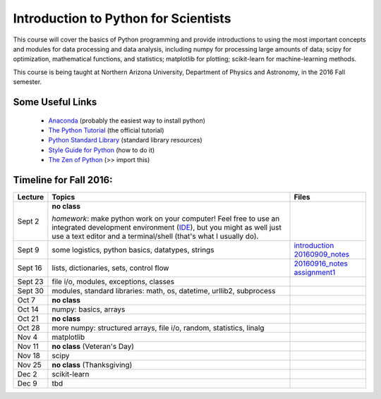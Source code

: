 =====================================
Introduction to Python for Scientists
=====================================

This course will cover the basics of Python programming and provide
introductions to using the most important concepts and modules for
data processing and data analysis, including numpy for processing
large amounts of data; scipy for optimization, mathematical functions,
and statistics; matplotlib for plotting; scikit-learn for
machine-learning methods.

This course is being taught at Northern Arizona University, Department
of Physics and Astronomy, in the 2016 Fall semester.


Some Useful Links
-----------------

  * `Anaconda`_ (probably the easiest way to install python)
  * `The Python Tutorial`_ (the official tutorial)
  * `Python Standard Library`_ (standard library resources)
  * `Style Guide for Python`_ (how to do it)
  * `The Zen of Python`_ (>> import this)


Timeline for Fall 2016:
-----------------------

======== ============================================ ======================
Lecture  Topics                                       Files
======== ============================================ ======================
Sept 2   **no class**                                                        

         *homework*: make python work on your 
	 computer! Feel free to use an integrated 
	 development environment 
	 (`IDE`_), but you might as well just use a 
	 text editor and a terminal/shell 
	 (that's what I usually do).

Sept 9   some logistics, python basics, datatypes,    `introduction`_
         strings                                      `20160909_notes`_

Sept 16  lists, dictionaries, sets, control flow      `20160916_notes`_
                                                      `assignment1`_

Sept 23  file i/o, modules, exceptions, 
         classes     

Sept 30  modules, standard libraries: math, os, 
         datetime, urllib2, subprocess

Oct 7    **no class**                                             

Oct 14   numpy: basics, arrays 

Oct 21   **no class**

Oct 28   more numpy: structured arrays, file i/o, 
         random, statistics, linalg

Nov 4    matplotlib

Nov 11   **no class** (Veteran's Day)

Nov 18   scipy

Nov 25   **no class** (Thanksgiving)

Dec 2    scikit-learn

Dec 9    tbd
======== ============================================ ======================


.. _Anaconda: https://www.continuum.io/downloads
.. _The Python Tutorial: https://docs.python.org/2/tutorial/index.html
.. _Python Standard Library: https://docs.python.org/2/library/index.html#library-index
.. _Style Guide for Python: https://www.python.org/dev/peps/pep-0008/
.. _The Zen of Python: https://www.python.org/dev/peps/pep-0020/

.. _IDE: https://en.wikipedia.org/wiki/Comparison_of_integrated_development_environments#Python

.. _introduction: introduction.pdf
.. _20160909_notes: notebooks/python_basics_20160909.ipynb


.. _20160916_notes: notebooks/Lists_and_Control_Flow_20160916.ipynb
.. _assignment1: assignments/assignment1.pdf
